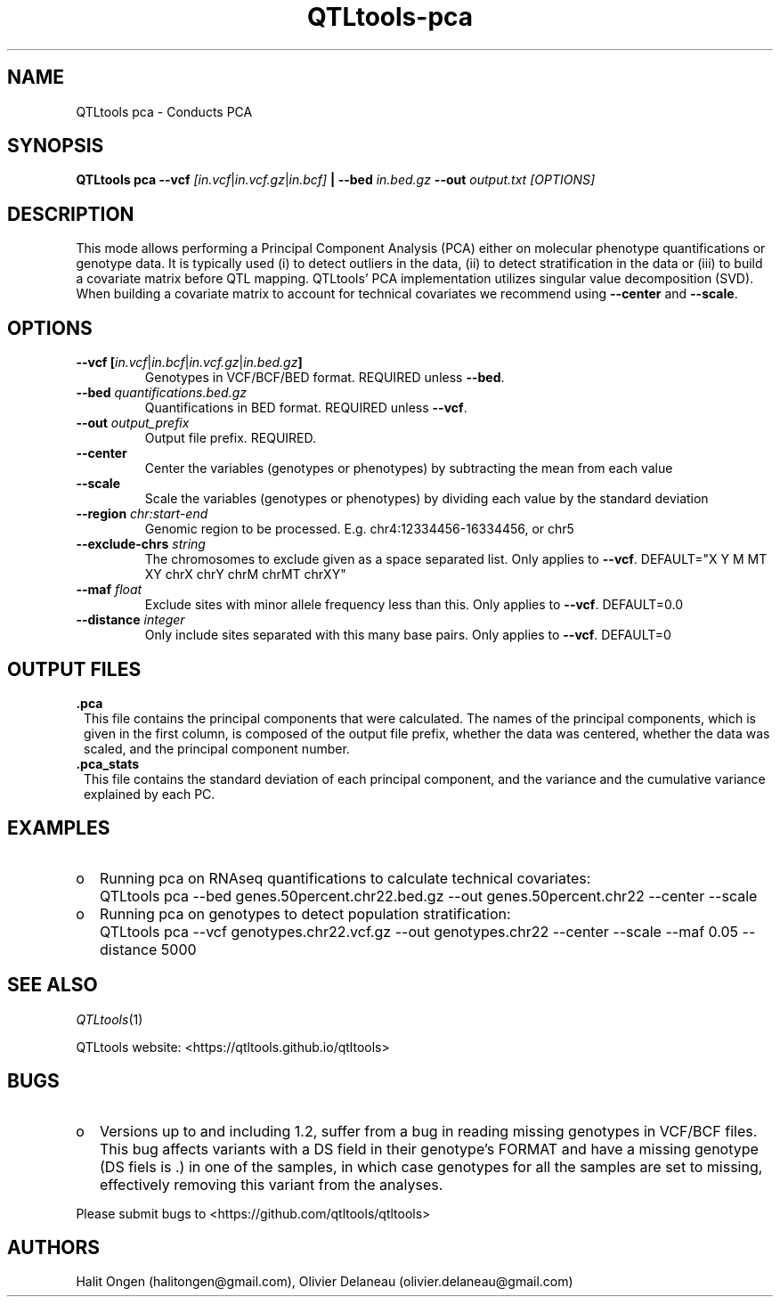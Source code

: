 .\" Manpage for QTLtools pca.
.\" Contact halitongen@gmail.com to correct errors or typos.
.TH QTLtools-pca 1 "06 May 2020" "QTLtools-v1.3" "Bioinformatics tools"
.SH NAME
QTLtools pca \- Conducts PCA
.SH SYNOPSIS
.B QTLtools pca \-\-vcf
.IR [in.vcf | in.vcf.gz | in.bcf] 
.B | \-\-bed
.IR in.bed.gz
.B \-\-out 
.IR output.txt
.I [OPTIONS]
.SH DESCRIPTION
This mode allows performing a Principal Component Analysis (PCA) either on molecular phenotype quantifications or genotype data. 
It is typically used (i) to detect outliers in the data, (ii) to detect stratification in the data or (iii) to build a covariate matrix before QTL mapping.
QTLtools' PCA implementation utilizes singular value decomposition (SVD).
When building a covariate matrix to account for technical covariates we recommend using \fB\-\-center\fR and  \fB\-\-scale\fR.
.SH OPTIONS
.TP
.B \-\-vcf [\fIin.vcf\fR|\fIin.bcf\fR|\fIin.vcf.gz\fR|\fIin.bed.gz\fB]
Genotypes in VCF/BCF/BED format.
REQUIRED unless \fB\-\-bed\fR. 
.TP
.B \-\-bed \fIquantifications.bed.gz\fR
Quantifications in BED format.
REQUIRED unless \fB\-\-vcf\fR.
.TP
.B \-\-out \fIoutput_prefix\fR
Output file prefix.
REQUIRED.
.TP
.B \-\-center
Center the variables (genotypes or phenotypes) by subtracting the mean from each value
.TP
.B \-\-scale
Scale the variables (genotypes or phenotypes) by dividing each value by the standard deviation
.TP
.B \-\-region \fIchr:start-end\fR
Genomic region to be processed.
E.g. chr4:12334456-16334456, or chr5
.TP
.B \-\-exclude-chrs \fIstring\fR
The chromosomes to exclude given as a space separated list.
Only applies to \fB\-\-vcf\fR. 
DEFAULT="X Y M MT XY chrX chrY chrM chrMT chrXY"
.TP
.B \-\-maf \fIfloat\fR
Exclude sites with minor allele frequency less than this.
Only applies to \fB\-\-vcf\fR.
DEFAULT=0.0
.TP
.B \-\-distance \fIinteger\fR
Only include sites separated with this many base pairs.
Only applies to \fB\-\-vcf\fR. 
DEFAULT=0

.SH OUTPUT FILES
.TP 1
.B .pca
This file contains the principal components that were calculated.
The names of the principal components, which is given in the first column, is composed of the output file prefix, whether the data was centered, whether the data was scaled, and the principal component number.
.TP 1
.B .pca_stats
This file contains the standard deviation of each principal component, and the variance and the cumulative variance explained by each PC.

.SH EXAMPLES
.IP o 2
Running pca on RNAseq quantifications to calculate technical covariates:
.IP "" 2
QTLtools pca \-\-bed genes.50percent.chr22.bed.gz \-\-out genes.50percent.chr22 \-\-center \-\-scale
.IP o 2
Running pca on genotypes to detect population stratification:
.IP "" 2
QTLtools pca \-\-vcf genotypes.chr22.vcf.gz \-\-out genotypes.chr22 \-\-center \-\-scale --maf 0.05 --distance 5000

.SH SEE ALSO
.IR QTLtools (1)
.\".IR QTLtools-bamstat (1),
.\".IR QTLtools-mbv (1),
.\".IR QTLtools-pca (1),
.\".IR QTLtools-correct (1),
.\".IR QTLtools-cis (1),
.\".IR QTLtools-trans (1),
.\".IR QTLtools-fenrich (1),
.\".IR QTLtools-fdensity (1),
.\".IR QTLtools-rtc (1),
.\".IR QTLtools-rtc-union (1),
.\".IR QTLtools-extract (1),
.\".IR QTLtools-quan (1),
.\".IR QTLtools-rep (1),
.\".IR QTLtools-gwas (1),
.PP
QTLtools website: <https://qtltools.github.io/qtltools>
.SH BUGS
.IP o 2
Versions up to and including 1.2, suffer from a bug in reading missing genotypes in VCF/BCF files. 
This bug affects variants with a DS field in their genotype's FORMAT and have a missing genotype (DS fiels is .) in one of the samples, in which case genotypes for all the samples are set to missing, effectively removing this variant from the analyses.
.PP
Please submit bugs to <https://github.com/qtltools/qtltools>
.SH AUTHORS
Halit Ongen (halitongen@gmail.com), Olivier Delaneau (olivier.delaneau@gmail.com)
